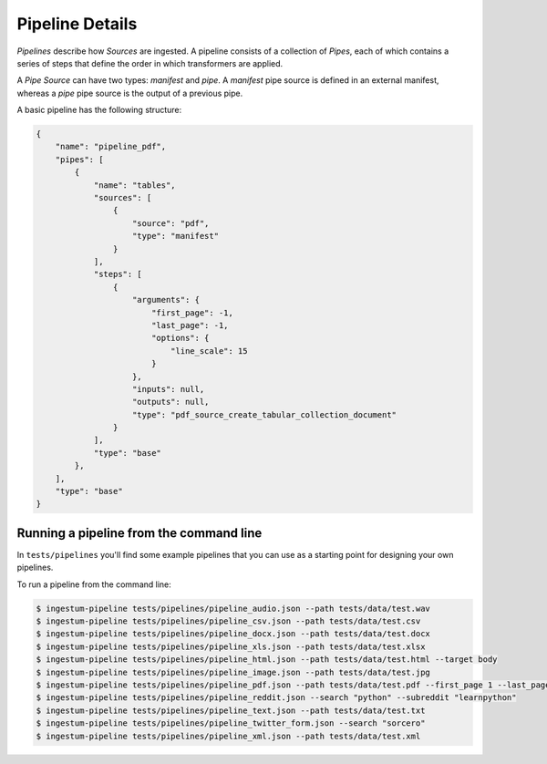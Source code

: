 Pipeline Details
================

`Pipelines` describe how `Sources` are ingested. A pipeline consists of a
collection of `Pipes`, each of which contains a series of steps that define the
order in which transformers are applied.

A `Pipe Source` can have two types: `manifest` and `pipe`. A `manifest` pipe source 
is defined in an external manifest, whereas a `pipe` pipe source is the output of a 
previous pipe.

A basic pipeline has the following structure:

.. code-block:: json

    {
        "name": "pipeline_pdf",
        "pipes": [
            {
                "name": "tables",
                "sources": [
                    {
                        "source": "pdf",
                        "type": "manifest"
                    }
                ],
                "steps": [
                    {
                        "arguments": {
                            "first_page": -1,
                            "last_page": -1,
                            "options": {
                                "line_scale": 15
                            }
                        },
                        "inputs": null,
                        "outputs": null,
                        "type": "pdf_source_create_tabular_collection_document"
                    }
                ],
                "type": "base"
            },
        ],
        "type": "base"
    }

Running a pipeline from the command line
----------------------------------------

In ``tests/pipelines`` you'll find some example pipelines that you can use as a
starting point for designing your own pipelines.

To run a pipeline from the command line:

.. code-block:: bash

    $ ingestum-pipeline tests/pipelines/pipeline_audio.json --path tests/data/test.wav
    $ ingestum-pipeline tests/pipelines/pipeline_csv.json --path tests/data/test.csv
    $ ingestum-pipeline tests/pipelines/pipeline_docx.json --path tests/data/test.docx
    $ ingestum-pipeline tests/pipelines/pipeline_xls.json --path tests/data/test.xlsx
    $ ingestum-pipeline tests/pipelines/pipeline_html.json --path tests/data/test.html --target body
    $ ingestum-pipeline tests/pipelines/pipeline_image.json --path tests/data/test.jpg
    $ ingestum-pipeline tests/pipelines/pipeline_pdf.json --path tests/data/test.pdf --first_page 1 --last_page 3
    $ ingestum-pipeline tests/pipelines/pipeline_reddit.json --search "python" --subreddit "learnpython"
    $ ingestum-pipeline tests/pipelines/pipeline_text.json --path tests/data/test.txt
    $ ingestum-pipeline tests/pipelines/pipeline_twitter_form.json --search "sorcero"
    $ ingestum-pipeline tests/pipelines/pipeline_xml.json --path tests/data/test.xml
